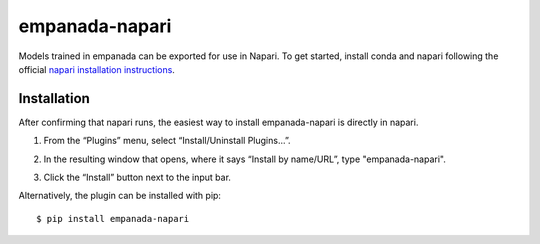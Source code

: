 empanada-napari
-----------------

Models trained in empanada can be exported for use in Napari. To get started, install conda and napari
following the official `napari installation instructions <https://napari.org/tutorials/fundamentals/installation>`_.

Installation
==============

After confirming that napari runs, the easiest way to install empanada-napari is directly in napari.

1. From the “Plugins” menu, select “Install/Uninstall Plugins...”.

.. image:: _static/plugin-menu.png
  :align: center
  :width: 200px
  :alt: Napari Plugin menu

2. In the resulting window that opens, where it says “Install by name/URL”, type "empanada-napari".

.. image:: _static/plugin-install-dialog.png
  :align: center
  :width: 500px
  :alt: Plugin installation dialog

3. Click the “Install” button next to the input bar.

Alternatively, the plugin can be installed with pip::

	$ pip install empanada-napari

